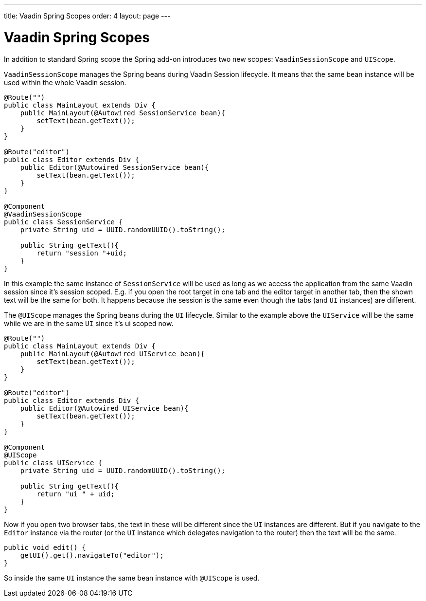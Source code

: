 ---
title: Vaadin Spring Scopes
order: 4
layout: page
---

ifdef::env-github[:outfilesuffix: .asciidoc]

= Vaadin Spring Scopes

In addition to standard Spring scope the Spring add-on introduces two new scopes:
`VaadinSessionScope` and `UIScope`.

`VaadinSessionScope` manages the Spring beans during Vaadin Session lifecycle.
It means that the same bean instance will be used within the whole Vaadin session.

[source,java]
----
@Route("")
public class MainLayout extends Div {
    public MainLayout(@Autowired SessionService bean){
        setText(bean.getText());
    }
}

@Route("editor")
public class Editor extends Div {
    public Editor(@Autowired SessionService bean){
        setText(bean.getText());
    }
}

@Component
@VaadinSessionScope
public class SessionService {
    private String uid = UUID.randomUUID().toString();
    
    public String getText(){
        return "session "+uid;
    } 
}
----

In this example the same instance of `SessionService` will be used as long as 
we access the application from the same Vaadin session since it's session scoped. 
E.g. if you open the root target in one tab and the editor target in another tab, 
then the shown text will be the same for both. It happens because the session 
is the same even though the tabs (and `UI` instances) are different.

The `@UIScope` manages the Spring beans during the `UI` lifecycle. Similar to the example above
the `UIService` will be the same while we are in the same `UI` since it's ui scoped now.

[source,java]
----
@Route("")
public class MainLayout extends Div {
    public MainLayout(@Autowired UIService bean){
        setText(bean.getText());
    }
}

@Route("editor")
public class Editor extends Div {
    public Editor(@Autowired UIService bean){
        setText(bean.getText());
    }
}

@Component
@UIScope
public class UIService {
    private String uid = UUID.randomUUID().toString();
    
    public String getText(){
        return "ui " + uid;
    } 
}
----

Now if you open two browser tabs, the text in these will be different since the `UI` instances
are different. But if you navigate to the `Editor` instance via the router (or the `UI` instance which 
delegates navigation to the router) then the text will be the same.

[source,java]
----
public void edit() {
    getUI().get().navigateTo("editor");
}
----

So inside the same `UI` instance the same bean instance with `@UIScope` is used. 
